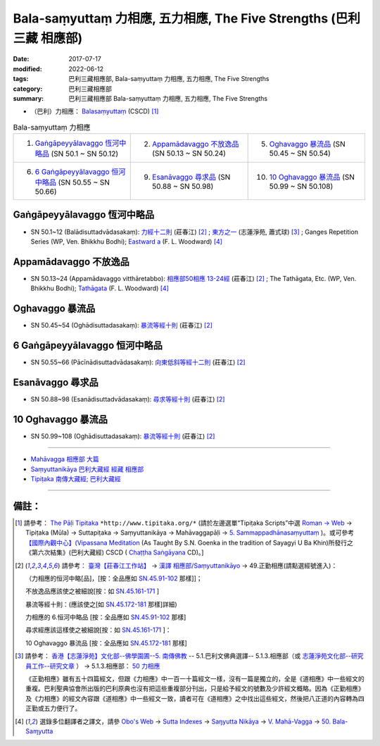 Bala-saṃyuttaṃ 力相應, 五力相應, The Five Strengths (巴利三藏 相應部)
#######################################################################

:date: 2017-07-17
:modified: 2022-06-12
:tags: 巴利三藏相應部, Bala-saṃyuttaṃ 力相應, 五力相應, The Five Strengths
:category: 巴利三藏相應部
:summary: 巴利三藏相應部 Bala-saṃyuttaṃ 力相應, 五力相應, The Five Strengths


- （巴利）力相應： `Balasaṃyuttaṃ <https://tipitaka.org/romn/cscd/s0305m.mul5.xml>`__ (CSCD) [1]_

.. list-table:: Bala-saṃyuttaṃ 力相應
  :widths: 25 25 25 

  * - 1. `Gaṅgāpeyyālavaggo 恆河中略品`_ (SN 50.1 ~ SN 50.12)
    - 2. `Appamādavaggo 不放逸品`_ (SN 50.13 ~ SN 50.24)
    - 5. `Oghavaggo 暴流品`_ (SN 50.45 ~ SN 50.54)
  * - 6. `6 Gaṅgāpeyyālavaggo 恒河中略品`_ (SN 50.55 ~ SN 50.66)
    - 9. `Esanāvaggo 尋求品`_ (SN 50.88 ~ SN 50.98)
    - 10. `10 Oghavaggo 暴流品`_ (SN 50.99 ~ SN 50.108)

Gaṅgāpeyyālavaggo 恆河中略品
+++++++++++++++++++++++++++++++

.. _sn50_1_12:

- SN 50.1~12 (Balādisuttadvādasakaṃ): `力經十二則 <https://agama.buddhason.org/SN/SN1534.htm>`__ (莊春江) [2]_ ; `東方之一 <http://www.chilin.edu.hk/edu/report_section_detail.asp?section_id=61&id=356>`__ (志蓮淨苑, 蕭式球) [3]_ ; Ganges Repetition Series (WP, Ven. Bhikkhu Bodhi); `Eastward a <https://obo.genaud.net/dhamma-vinaya/pts/sn/05_mv/sn05.50.001-012.wood.pts.htm#sn5.50.1>`__ (F. L. Woodward) [4]_

Appamādavaggo 不放逸品
+++++++++++++++++++++++++

.. _sn50_13_24:

- SN 50.13~24 (Appamādavaggo vitthāretabbo): `相應部50相應 13-24經 <https://agama.buddhason.org/SN/SN1535.htm>`__ (莊春江) [2]_ ; The Tathāgata, Etc. (WP, Ven. Bhikkhu Bodhi); `Tathāgata <https://obo.genaud.net/dhamma-vinaya/pts/sn/05_mv/sn05.50.013-022.wood.pts.htm#p13>`__ (F. L. Woodward) [4]_ 

Oghavaggo 暴流品
+++++++++++++++++++

.. _sn50_45_54:

- SN 50.45~54 (Oghādisuttadasakaṃ): `暴流等經十則 <https://agama.buddhason.org/SN/SN1537.htm>`__ (莊春江) [2]_ 

6 Gaṅgāpeyyālavaggo 恒河中略品
++++++++++++++++++++++++++++++++++

.. _sn50_55_66:

- SN 50.55~66 (Pācīnādisuttadvādasakaṃ): `向東低斜等經十二則 <https://agama.buddhason.org/SN/SN1538.htm>`__ (莊春江) [2]_ 

Esanāvaggo 尋求品
++++++++++++++++++++

.. _sn50_88_98:
 
- SN 50.88~98 (Esanādisuttadvādasakaṃ): `尋求等經十則 <https://agama.buddhason.org/SN/SN1540.htm>`__ (莊春江) [2]_ 

10 Oghavaggo 暴流品
++++++++++++++++++++++

.. _sn50_99_108:

- SN 50.99~108 (Oghādisuttadasakaṃ): `暴流等經十則 <https://agama.buddhason.org/SN/SN1541.htm>`__ (莊春江) [2]_

------

- `Mahāvagga 相應部 大篇 <{filename}samyutta-nikaaya%zh.rst#mahavagga>`__  

- `Saṃyuttanikāya 巴利大藏經 經藏 相應部 <{filename}samyutta-nikaaya%zh.rst>`__

- `Tipiṭaka 南傳大藏經; 巴利大藏經 <{filename}/articles/tipitaka/tipitaka%zh.rst>`__

------

備註：
+++++++

.. [1] 請參考： `The Pāḷi Tipitaka <http://www.tipitaka.org/>`__ ``*http://www.tipitaka.org/*`` (請於左邊選單“Tipiṭaka Scripts”中選 `Roman → Web <http://www.tipitaka.org/romn/>`__ → Tipiṭaka (Mūla) → Suttapiṭaka → Saṃyuttanikāya → Mahāvaggapāḷi → `5. Sammappadhānasaṃyuttaṃ <https://tipitaka.org/romn/cscd/s0305m.mul4.xml>`__ )。或可參考 `【國際內觀中心】(Vipassana Meditation <http://www.dhamma.org/>`__ (As Taught By S.N. Goenka in the tradition of Sayagyi U Ba Khin)所發行之《第六次結集》(巴利大藏經) CSCD ( `Chaṭṭha Saṅgāyana <http://www.tipitaka.org/chattha>`__ CD)。]

.. [2] 請參考： `臺灣【莊春江工作站】 <http://agama.buddhason.org/index.htm>`__ → `漢譯 相應部/Saṃyuttanikāyo <http://agama.buddhason.org/SN/index.htm>`__ → 49.正勤相應(請點選經號進入)：

       （力相應的恒河中略[品]，[按：全品應如 `SN.45.91-102 <https://agama.buddhason.org/SN/sn.php?keyword=45.91>`__ 那樣]]；

       不放逸品應該使之被細說[按：如 `SN.45.161-171 <https://agama.buddhason.org/SN/sn.php?keyword=45.161>`__ ]

       暴流等經十則：(應該使之[如 `SN.45.172-181 <https://agama.buddhason.org/SN/sn.php?keyword=45.172>`__ 那樣]詳細)

       力相應的 6.恒河中略品 [按：全品應如 `SN.45.91-102 <https://agama.buddhason.org/SN/sn.php?keyword=45.91>`__ 那樣]

       尋求經應該這樣使之被細說[按：如 `SN.45.161-171 <https://agama.buddhason.org/SN/sn.php?keyword=45.161>`__ ]：

       10 Oghavaggo 暴流品 [按：全品應如 `SN.45.172-181 <https://agama.buddhason.org/SN/sn.php?keyword=45.172>`__ 那樣]


.. [3] 請參考： `香港【志蓮淨苑】文化部--佛學園圃--5. 南傳佛教 <http://www.chilin.edu.hk/edu/report_section.asp?section_id=5>`__ -- 5.1.巴利文佛典選譯-- 5.1.3.相應部（或 `志蓮淨苑文化部--研究員工作--研究文章 <http://www.chilin.edu.hk/edu/work_paragraph.asp>`__ ） → 5.1.3.相應部： `50 力相應 <http://www.chilin.edu.hk/edu/report_section_detail.asp?section_id=61&id=356>`__ 

       《正勤相應》雖有五十四篇經文，但跟《力相應》中一百一十篇經文一樣，沒有一篇是獨立的，全是《道相應》中一些經文的重複。巴利聖典協會所出版的巴利原典也沒有把這些重複部分刊出，只是給予經文的號數及少許經文概略。因為《正勤相應》及《力相應》的經文內容跟《道相應》中一些經文一致，讀者可在《道相應》之中找出這些經文，然後把八正道的內容轉為四正勤或五力便行了。

.. [4] 選錄多位翻譯者之譯文，請參 `Obo's Web <https://obo.genaud.net/index.htm>`__ → `Sutta Indexes <https://obo.genaud.net/backmatter/indexes/sutta/sutta_toc.htm>`__ → `Saŋyutta Nikāya <https://obo.genaud.net/backmatter/indexes/sutta/sn/idx_samyutta_nikaya.htm>`__ → `V. Mahā-Vagga <https://obo.genaud.net/backmatter/indexes/sutta/sn/idx_05_mahavagga.htm>`__ → `50. Bala-Saɱyutta <https://obo.genaud.net/backmatter/indexes/sutta/sn/05_mv/idx_50_balasamyutta.htm>`__

..
  finished 2022-06-12
  create on 2017.07.17


